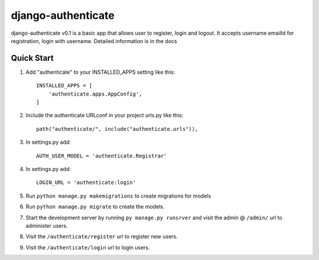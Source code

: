 ===================
django-authenticate
===================

django-authenticate v0.1 is a basic app that allows user to register, login and logout.
It accepts username emailId for registration, login with username.
Detailed information is in the docs

Quick Start
-------------

1. Add "authenticate" to your INSTALLED_APPS setting like this::

    INSTALLED_APPS = [
        'authenticate.apps.AppConfig',
    ]

2. Include the authenticate URLconf in your project urls.py like this::

    path("authenticate/", include("authenticate.urls")),

3. In settings.py add::

    AUTH_USER_MODEL = 'authenticate.Registrar'

4. In settings.py add::

    LOGIN_URL = 'authenticate:login'

5. Run ``python manage.py makemigrations`` to create migrations for models
6. Run ``python manage.py migrate`` to create the models.

7. Start the development server by running ``py manage.py runsrver`` and visit the admin @ ``/admin/`` url to administer users.

8. Visit the ``/authenticate/register`` url to register new users.
9. Visit the ``/authenticate/login`` url to login users.

